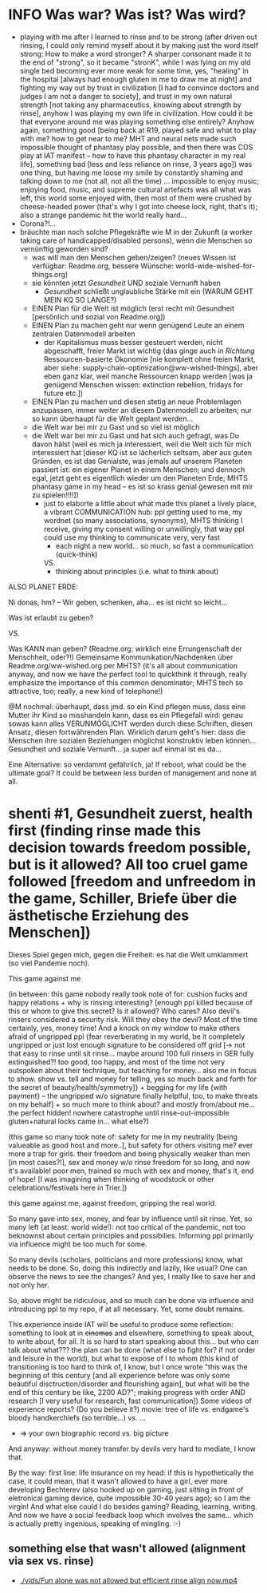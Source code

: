 * INFO Was war? Was ist? Was wird?
- playing with me after I learned to rinse and to be strong (after driven out rinsing, I could only remind myself about it by making just the word itself strong: How to make a word stronger? A sharper consonant made it to the end of "strong", so it became "stronK", while I was lying on my old single bed becoming ever more weak for some time, yes, "healing" in the hospital [always had enough gluten in me to draw me at night] and fighting my way out by trust in civilization [I had to convince doctors and judges I am not a danger to society], and trust in my own natural strength [not taking any pharmaceutics, knowing about strength by rinse], anyhow I was playing my own life in civilization. How could it be that everyone around me was playing something else entirely? Anyhow again, something good [being back at R19, played safe and what to play with me? how to get near to me? MHT and neural nets made such impossible thought of phantasy play possible, and then there was COS play at IAT manifest -- how to have this phantasy character in my real life], something bad [less and less reliance on rinse, 3 years ago]) was one thing, but having me loose my smile by constantly shaming and talking down to me (not all, not all the time) ... impossible to enjoy music; enjoying food, music, and supreme cultural artefacts was all what was left, this world some enjoyed with, then most of them were crushed by cheese-headed power (that's why I got into cheese lock, right, that's it); also a strange pandemic hit the world really hard...
- Corona?!...
- bräuchte man noch solche Pflegekräfte wie M in der Zukunft (a worker taking care of handicapped/disabled persons), wenn die Menschen so vernünftig geworden sind?
  - was will man den Menschen geben/zeigen? (neues Wissen ist verfügbar: Readme.org, bessere Wünsche: world-wide-wished-for-things.org)
  - sie könnten jetzt /Gesundheit/ UND soziale Vernunft haben
    - /Gesundheit/ schließt unglaubliche Stärke mit ein (WARUM GEHT MEIN KQ SO LANGE?)
  - EINEN Plan für die Welt ist möglich (erst recht mit Gesundheit [persönlich und sozial von Readme.org])
  - EINEN Plan zu machen geht nur wenn genügend Leute an einem zentralen Datenmodell arbeiten
    - der Kapitalismus muss besser gesteuert werden, nicht abgeschafft, freier Markt ist wichtig (das ginge auch /in Richtung/ Ressourcen-basierte Ökonomie [nie komplett ohne freien Markt, aber siehe: supply-chain-optimization@ww-wished-things], aber eben ganz klar, weil manche Ressourcen knapp werden [was ja genügend Menschen wissen: extinction rebellion, fridays for future etc.])
  - EINEN Plan zu machen und diesen stetig an neue Problemlagen anzupassen, immer weiter an diesem Datenmodell zu arbeiten; nur so kann überhaupt für die Welt geplant werden...
  - die Welt war bei mir zu Gast und so viel ist möglich
  - die Welt war bei mir zu Gast und hat sich auch gefragt, was Du davon hälst (weil es mich ja interessiert, weil die Welt sich für mich interessiert hat [dieser KQ ist so lächerlich seltsam, aber aus guten Gründen, es ist das Genialste, was jemals auf unserem Planeten passiert ist: ein eigener Planet in einem Menschen; und dennoch egal, jetzt geht es eigentlich wieder um den Planeten Erde; MHTS phantasy game in my head -- es ist so krass genial gewesen mit mir zu spielen!!!!])
    - just to elaborte a little about what made this planet a lively place, a vibrant COMMUNICATION hub: ppl getting used to me, my wordnet (so many associations, synonyms), MHTS thinking I receive, giving my consent willing or unwillingly, that way ppl could use my thinking to communicate very, very fast
      - each night a new world... so much, so fast a communication (quick-think)
      VS.
      - thinking about principles (i.e. what to think about)



ALSO PLANET ERDE:

Ni donas, hm? -- Wir geben, schenken, aha... es ist nicht so leicht...

Was ist erlaubt zu geben?

VS.

Was KANN man geben? (Readme.org: wirklich eine Errungenschaft der Menschheit, oder?!)
Gemeinsame Kommunikation/Nachdenken über Readme.org/ww-wished.org per MHTS? (it's all about communication anyway, and now we have the perfect tool to quickthink it through, really emphasize the importance of this common denominator; MHTS tech so attractive, too; really, a new kind of telephone!)


@M nochmal: überhaupt, dass jmd. so ein Kind pflegen muss, dass eine Mutter ihr Kind so misshandeln kann, dass es ein Pflegefall wird: genau sowas kann alles VERUNMÖGLICHT werden durch diese Schriften, diesen Ansatz, diesen fortwährenden Plan. Wirklich darum geht's hier: dass die Menschen ihre sozialen Beziehungen möglichst konstruktiv leben können... Gesundheit und soziale Vernunft... ja super auf einmal ist es da...

Eine Alternative: so verdammt gefährlich, ja!
If reboot, what could be the ultimate goal? It could be between less burden of management and none at all.
* shenti #1, Gesundheit zuerst, health first (finding rinse made this decision towards freedom possible, but is it allowed? All too cruel game followed [freedom and unfreedom in the game, Schiller, Briefe über die ästhetische Erziehung des Menschen])
Dieses Spiel gegen mich, gegen die Freiheit: es hat die Welt umklammert (so viel Pandemie noch).

This game against me

(in between: this game nobody really took note of for: cushion fucks and happy relations + why is rinsing interesting? [enough ppl killed because of this or whom to give this secret? Is it allowed? Who cares? Also devil's rinsers considered a security risk. Will they obey the devil? Most of the time certainly, yes, money time! And a knock on my window to make others afraid of ungripped ppl {fear reverberating in my world, be it completely ungripped or just lost enough signature to be considered off grid [-> not that easy to rinse until sit rinse... maybe around 100 full rinsers in GER fully extinguished?! too good, too happy, and most of the time not very outspoken about their technique, but teaching for money... also me in focus to show. show vs. tell and money for telling, yes so much back and forth for the secret of beauty/health/symmetry]} + begging for my life {with payment} -- the ungripped w/o signature finally helplful, too, to make threats on my behalf] + so much more to think about? and mostly from/about me... the perfect hidden! nowhere catastrophe until rinse-out-impossible gluten+natural locks came in... what else?)

(this game so many took note of: safety for me in my neutrality [being valueable as good host and more..], but safety for others visiting me? ever more a trap for girls. their freedom and being physically weaker than men [in most cases?!], sex and money w/o rinse freedom for so long, and now it's available! poor men, trained so much with sex and money, that's it, end of hope! [I was imagining when thinking of woodstock or other celebrations/festivals here in Trier.])

this game against me, against freedom, gripping the real world.

So many gave into sex, money, and fear by influence until sit rinse. Yet, so many left (at least: world wide!): not too critical of the pandemic, not too beknownst about certain principles and possibilies. Informing ppl primarily via influence might be too much for some.

So many devils (scholars, politicians and more professions) know, what needs to be done. So, doing this indirectly and lazily, like usual? One can observe the news to see the changes? And yes, I really like to save her and not only her.

So, above might be ridiculous, and so much can be done via influence and introducing ppl to my repo, if at all necessary. Yet, some doubt remains.

This experience inside IAT will be useful to produce some reflection: something to look at in +cinemas+ and elsewhere, something to speak about, to write about, for all. It is so hard to start speaking about this... but who can talk about what??? the plan can be done (what else to fight for? if not order and leisure in the world), but what to expose of I to whom (this kind of transitioning is too hard to think of, I know, but I once wrote "this was the beginning of this century [and all experience before was only some beautiful disctruction/disorder and flourishing again], but what will be the end of this century be like, 2200 AD?"; making progress with order AND research [I very useful for research, fast communication])
Some videos of experience reports? (Do you believe it?)
movie: tree of life vs. endgame's bloody handkerchiefs (so terrible...) vs. ...
- => your own biographic record vs. big picture

And anyway: without money transfer by devils very hard to mediate, I know that.

By the way: first line: life insurance on my head: if this is hypothetically the case, it could mean, that it wasn't allowed to have a girl, ever more developing Bechterev (also hooked up on gaming, just sitting in front of eletronical gaming device, quite impossible 30-40 years ago); so I am the virgin! And what else could I do besides gaming? Reading, learning, writing. And now we have a social feedback loop which involves the same... which is actually pretty ingenious, speaking of mingling. :-)
[[./img/shenti-no1-made-decision-possible-in-all-too-cruel-game.jpg]]

** something else that wasn't allowed (alignment via sex vs. rinse)
- [[./vids/Fun alone was not allowed but efficient rinse align now.mp4]]

